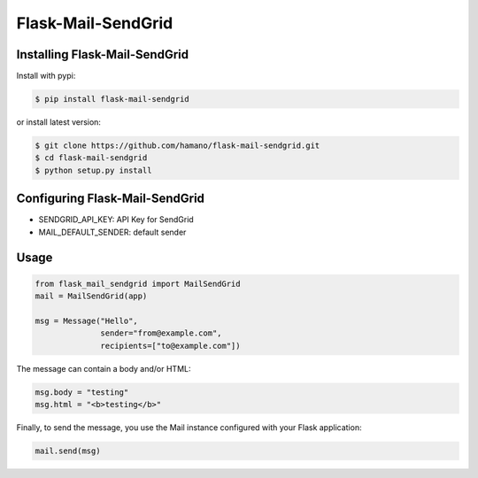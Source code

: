 Flask-Mail-SendGrid
===================

Installing Flask-Mail-SendGrid
------------------------------

Install with pypi:

.. code:: bash

    $ pip install flask-mail-sendgrid

or install latest version:

.. code:: bash

    $ git clone https://github.com/hamano/flask-mail-sendgrid.git
    $ cd flask-mail-sendgrid
    $ python setup.py install

Configuring Flask-Mail-SendGrid
-------------------------------

-  SENDGRID\_API\_KEY: API Key for SendGrid
-  MAIL\_DEFAULT\_SENDER: default sender

Usage
-----

.. code:: python

    from flask_mail_sendgrid import MailSendGrid
    mail = MailSendGrid(app)

    msg = Message("Hello",
                  sender="from@example.com",
                  recipients=["to@example.com"])

The message can contain a body and/or HTML:

.. code:: python

    msg.body = "testing"
    msg.html = "<b>testing</b>"

Finally, to send the message, you use the Mail instance configured with
your Flask application:

.. code:: python

    mail.send(msg)


